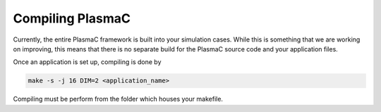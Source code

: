 .. _Chap:Compiling:

Compiling PlasmaC
-----------------

Currently, the entire PlasmaC framework is built into your simulation cases. While this is something that we are working on improving, this means that there is no separate build for the PlasmaC source code and your application files.

Once an application is set up, compiling is done by

.. code-block:: bash

   make -s -j 16 DIM=2 <application_name>

Compiling must be perform from the folder which houses your makefile. 
